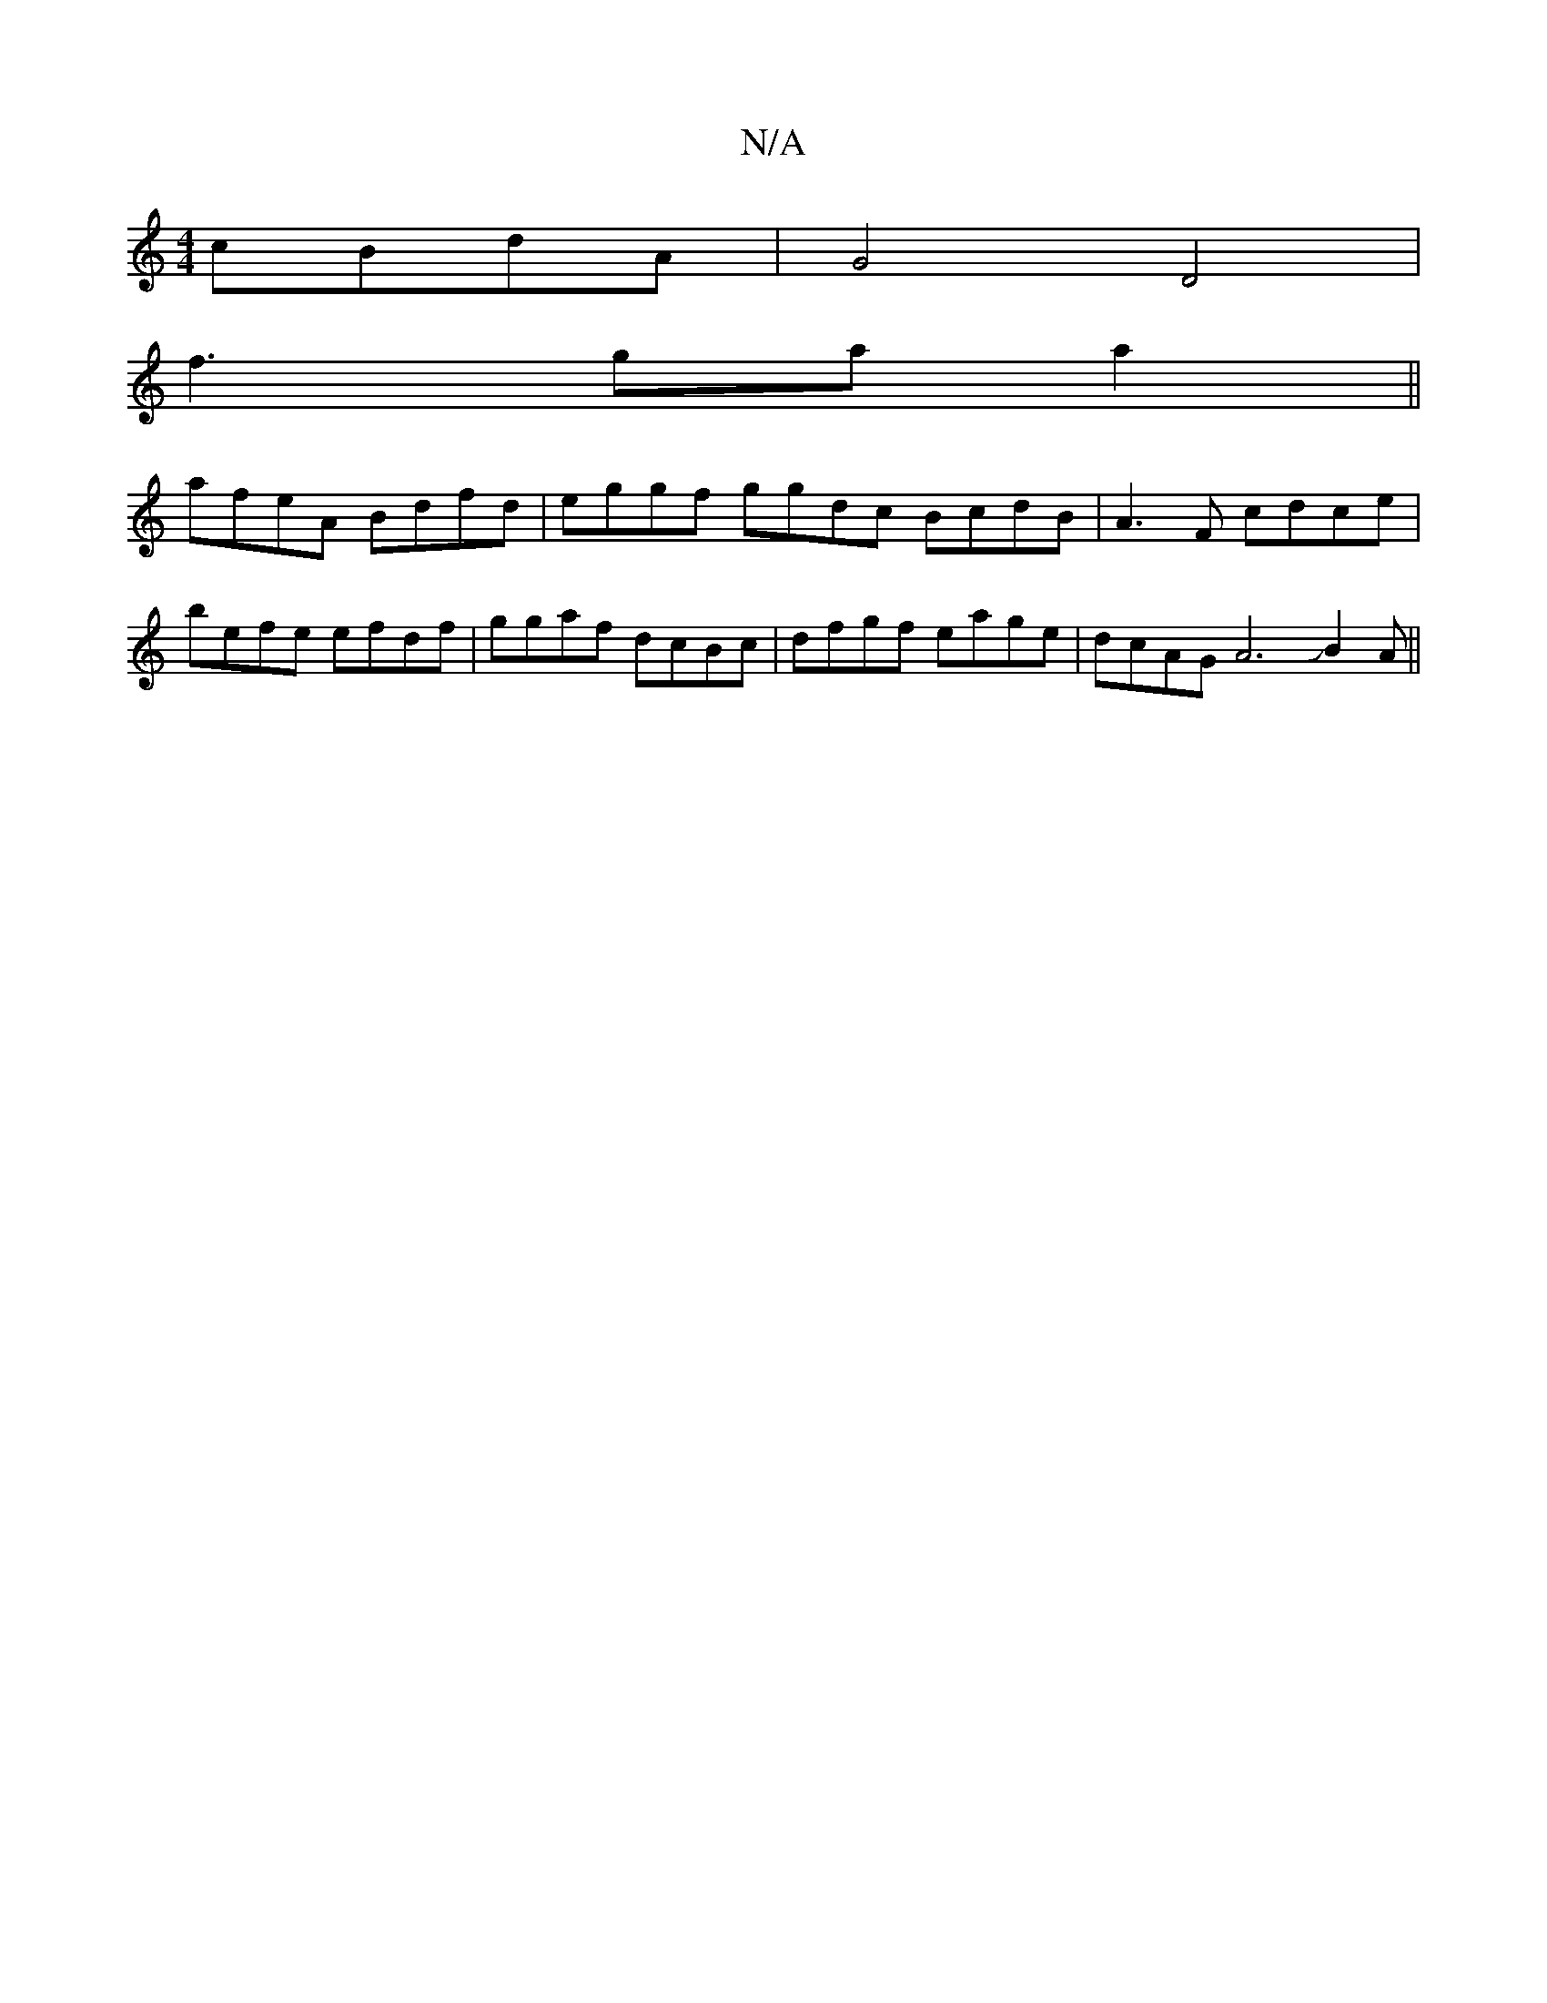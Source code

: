 X:1
T:N/A
M:4/4
R:N/A
K:Cmajor
 cBdA|G4 D4 |
f3 ga a2 ||
afeA Bdfd|eggf ggdc BcdB|A3F cdce|
befe efdf|ggaf dcBc|dfgf eage|dcAG A6JB2A||

G2A,2 BAGA|AGBd cABc|
dBcd BA"G"E2D2|dBG>G GGGE|BDED D2"A2 F|1 "G" D2 DF DABc|dfdB gBBd|dBBA D